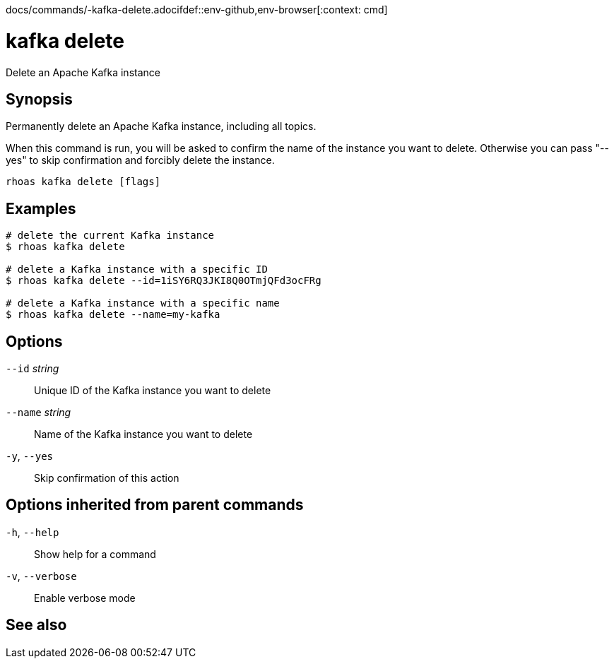 docs/commands/-kafka-delete.adocifdef::env-github,env-browser[:context: cmd]
[id='ref-rhoas-kafka-delete_{context}']
= kafka delete

[role="_abstract"]
Delete an Apache Kafka instance

[discrete]
== Synopsis

Permanently delete an Apache Kafka instance, including all topics.

When this command is run, you will be asked to confirm the name of the instance you want to delete.
Otherwise you can pass "--yes" to skip confirmation and forcibly delete the instance.


....
rhoas kafka delete [flags]
....

[discrete]
== Examples

....
# delete the current Kafka instance
$ rhoas kafka delete

# delete a Kafka instance with a specific ID
$ rhoas kafka delete --id=1iSY6RQ3JKI8Q0OTmjQFd3ocFRg

# delete a Kafka instance with a specific name
$ rhoas kafka delete --name=my-kafka

....

[discrete]
== Options

      `--id` _string_::     Unique ID of the Kafka instance you want to delete
      `--name` _string_::   Name of the Kafka instance you want to delete
  `-y`, `--yes`::           Skip confirmation of this action 

[discrete]
== Options inherited from parent commands

  `-h`, `--help`::      Show help for a command
  `-v`, `--verbose`::   Enable verbose mode

[discrete]
== See also


ifdef::env-github,env-browser[]
* link:rhoas_kafka.adoc#rhoas-kafka[rhoas kafka]	 - Create, view, use, and manage your Kafka instances
endif::[]
ifdef::pantheonenv[]
* link:{path}#ref-rhoas-kafka_{context}[rhoas kafka]	 - Create, view, use, and manage your Kafka instances
endif::[]

